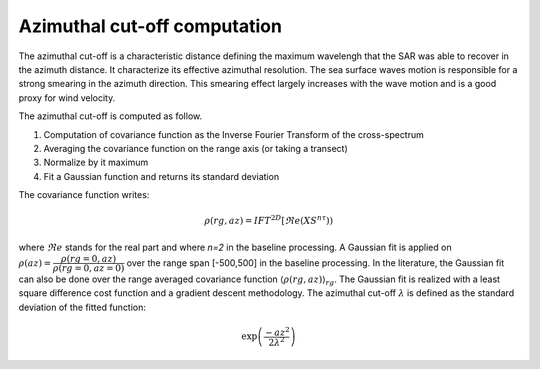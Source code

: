.. _cutoff:

*****************************
Azimuthal cut-off computation
*****************************

The azimuthal cut-off is a characteristic distance defining the maximum wavelengh that the SAR was able to recover in the azimuth distance.
It characterize its effective azimuthal resolution. The sea surface waves motion is responsible for a strong smearing in the azimuth direction.
This smearing effect largely increases with the wave motion and is a good proxy for wind velocity.

The azimuthal cut-off is computed as follow.

1. Computation of covariance function as the Inverse Fourier Transform of the cross-spectrum
2. Averaging the covariance function on the range axis (or taking a transect)
3. Normalize by it maximum
4. Fit a Gaussian function and returns its standard deviation


The covariance function writes:

.. math::
   \rho(rg,az) = IFT^{2D}\left[\Re e(XS^{n\tau})\right)

where :math:`\Re e` stands for the real part and where `n=2` in the baseline processing.
A Gaussian fit is applied on :math:`\underline{\rho}(az) = \dfrac{\rho(rg=0, az)}{\rho(rg=0, az=0)}` over the range span [-500,500] in the baseline processing.
In the literature, the Gaussian fit can also be done over the range averaged covariance function :math:`\left\langle\rho(rg,az)\right\rangle_{rg}`.
The Gaussian fit is realized with a least square difference cost function and a gradient descent methodology.
The azimuthal cut-off :math:`\lambda` is defined as the standard deviation of the fitted function:

.. math::

   \exp\left(\dfrac{-az^2}{2\lambda^2}\right)
